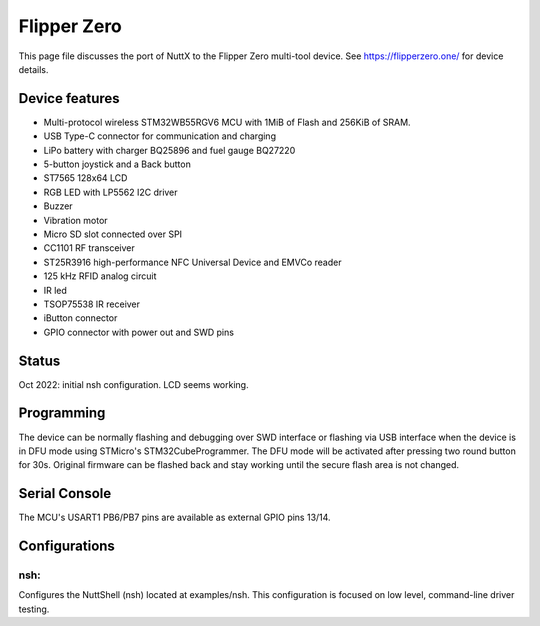 ============
Flipper Zero
============

This page file discusses the port of NuttX to the Flipper Zero multi-tool
device. See https://flipperzero.one/ for device details.

Device features
===============

- Multi-protocol wireless STM32WB55RGV6 MCU with 1MiB of Flash and 256KiB of SRAM.
- USB Type-C connector for communication and charging
- LiPo battery with charger BQ25896 and fuel gauge BQ27220
- 5-button joystick and a Back button
- ST7565 128x64 LCD
- RGB LED with LP5562 I2C driver
- Buzzer
- Vibration motor
- Micro SD slot connected over SPI
- CC1101 RF transceiver
- ST25R3916 high-performance NFC Universal Device and EMVCo reader
- 125 kHz RFID analog circuit
- IR led
- TSOP75538 IR receiver
- iButton connector
- GPIO connector with power out and SWD pins

Status
======

Oct 2022: initial nsh configuration. LCD seems working.

Programming
===========

The device can be normally flashing and debugging over SWD interface or flashing via
USB interface when the device is in DFU mode using STMicro's STM32CubeProgrammer. The
DFU mode will be activated after pressing two round button for 30s. Original firmware
can be flashed back and stay working until the secure flash area is not changed.

Serial Console
==============

The MCU's USART1 PB6/PB7 pins are available as external GPIO pins 13/14.

Configurations
==============

nsh:
----

Configures the NuttShell (nsh) located at examples/nsh.  This
configuration is focused on low level, command-line driver testing.
